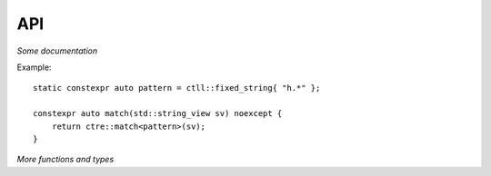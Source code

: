 API
===

.. class:: ctll::fixed_string

  *Some documentation*

  Example: ::

    static constexpr auto pattern = ctll::fixed_string{ "h.*" };
  
    constexpr auto match(std::string_view sv) noexcept {
    	return ctre::match<pattern>(sv);
    }

.. class:: template<class Iterator, class... Captures> ctre::regex_results

  .. function:: template<size_t Id> constexpr auto get()
                template<class Id> constexpr auto get()

    Returns the capture specified by ``Id``.

  .. function:: constexpr size_t size()
    
    Returns the number of captures in this result object.

.. function:: template<class... Args> constexpr ctre::regex_results<deduced> match(Args&&... args)

  *Some documentation*

.. function:: template<class... Args> constexpr ctre::regex_results<deduced> search(Args&&... args)

  *Some documentation*

*More functions and types*